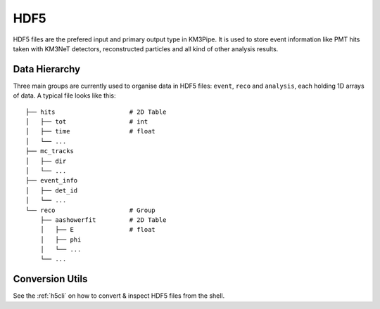 HDF5
====

HDF5 files are the prefered input and primary output type in KM3Pipe.
It is used to store event information like PMT hits taken with KM3NeT
detectors, reconstructed particles and all kind of other analysis results.

Data Hierarchy
--------------

Three main groups are currently used to organise data in HDF5 files:
``event``, ``reco`` and ``analysis``, each holding 1D arrays of data.
A typical file looks like this::

    ├── hits                    # 2D Table
    │   ├── tot                 # int
    │   ├── time                # float
    │   └── ...
    ├── mc_tracks
    │   ├── dir
    │   └── ...
    ├── event_info
    │   ├── det_id
    │   └── ...
    └── reco                    # Group
        ├── aashowerfit         # 2D Table
        │   ├── E               # float
        │   ├── phi
        │   └── ...
        └── ...

Conversion Utils
----------------

See the :ref:`h5cli` on how to convert & inspect HDF5 files from the shell.
